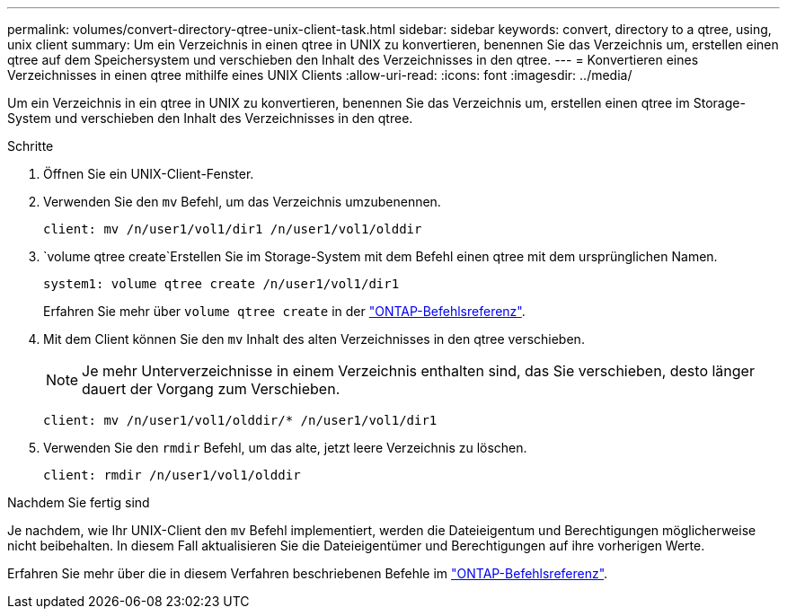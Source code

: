 ---
permalink: volumes/convert-directory-qtree-unix-client-task.html 
sidebar: sidebar 
keywords: convert, directory to a qtree, using, unix client 
summary: Um ein Verzeichnis in einen qtree in UNIX zu konvertieren, benennen Sie das Verzeichnis um, erstellen einen qtree auf dem Speichersystem und verschieben den Inhalt des Verzeichnisses in den qtree. 
---
= Konvertieren eines Verzeichnisses in einen qtree mithilfe eines UNIX Clients
:allow-uri-read: 
:icons: font
:imagesdir: ../media/


[role="lead"]
Um ein Verzeichnis in ein qtree in UNIX zu konvertieren, benennen Sie das Verzeichnis um, erstellen einen qtree im Storage-System und verschieben den Inhalt des Verzeichnisses in den qtree.

.Schritte
. Öffnen Sie ein UNIX-Client-Fenster.
. Verwenden Sie den `mv` Befehl, um das Verzeichnis umzubenennen.
+
[listing]
----
client: mv /n/user1/vol1/dir1 /n/user1/vol1/olddir
----
.  `volume qtree create`Erstellen Sie im Storage-System mit dem Befehl einen qtree mit dem ursprünglichen Namen.
+
[listing]
----
system1: volume qtree create /n/user1/vol1/dir1
----
+
Erfahren Sie mehr über `volume qtree create` in der link:https://docs.netapp.com/us-en/ontap-cli/volume-qtree-create.html["ONTAP-Befehlsreferenz"^].

. Mit dem Client können Sie den `mv` Inhalt des alten Verzeichnisses in den qtree verschieben.
+
[NOTE]
====
Je mehr Unterverzeichnisse in einem Verzeichnis enthalten sind, das Sie verschieben, desto länger dauert der Vorgang zum Verschieben.

====
+
[listing]
----
client: mv /n/user1/vol1/olddir/* /n/user1/vol1/dir1
----
. Verwenden Sie den `rmdir` Befehl, um das alte, jetzt leere Verzeichnis zu löschen.
+
[listing]
----
client: rmdir /n/user1/vol1/olddir
----


.Nachdem Sie fertig sind
Je nachdem, wie Ihr UNIX-Client den `mv` Befehl implementiert, werden die Dateieigentum und Berechtigungen möglicherweise nicht beibehalten. In diesem Fall aktualisieren Sie die Dateieigentümer und Berechtigungen auf ihre vorherigen Werte.

Erfahren Sie mehr über die in diesem Verfahren beschriebenen Befehle im link:https://docs.netapp.com/us-en/ontap-cli/["ONTAP-Befehlsreferenz"^].
